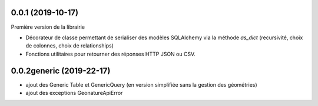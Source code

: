 0.0.1 (2019-10-17)
------------------

Première version de la librairie

* Décorateur de classe permettant de serialiser des modèles SQLAlchemy via la méthode `as_dict` (recursivité, choix de colonnes, choix de relationships)
* Fonctions utilitaires pour retourner des réponses HTTP JSON ou CSV.

0.0.2generic (2019-22-17)
-------------------------

* ajout des Generic Table et GenericQuery (en version simplifiée sans la gestion des géométries)
* ajout des exceptions GeonatureApiError
